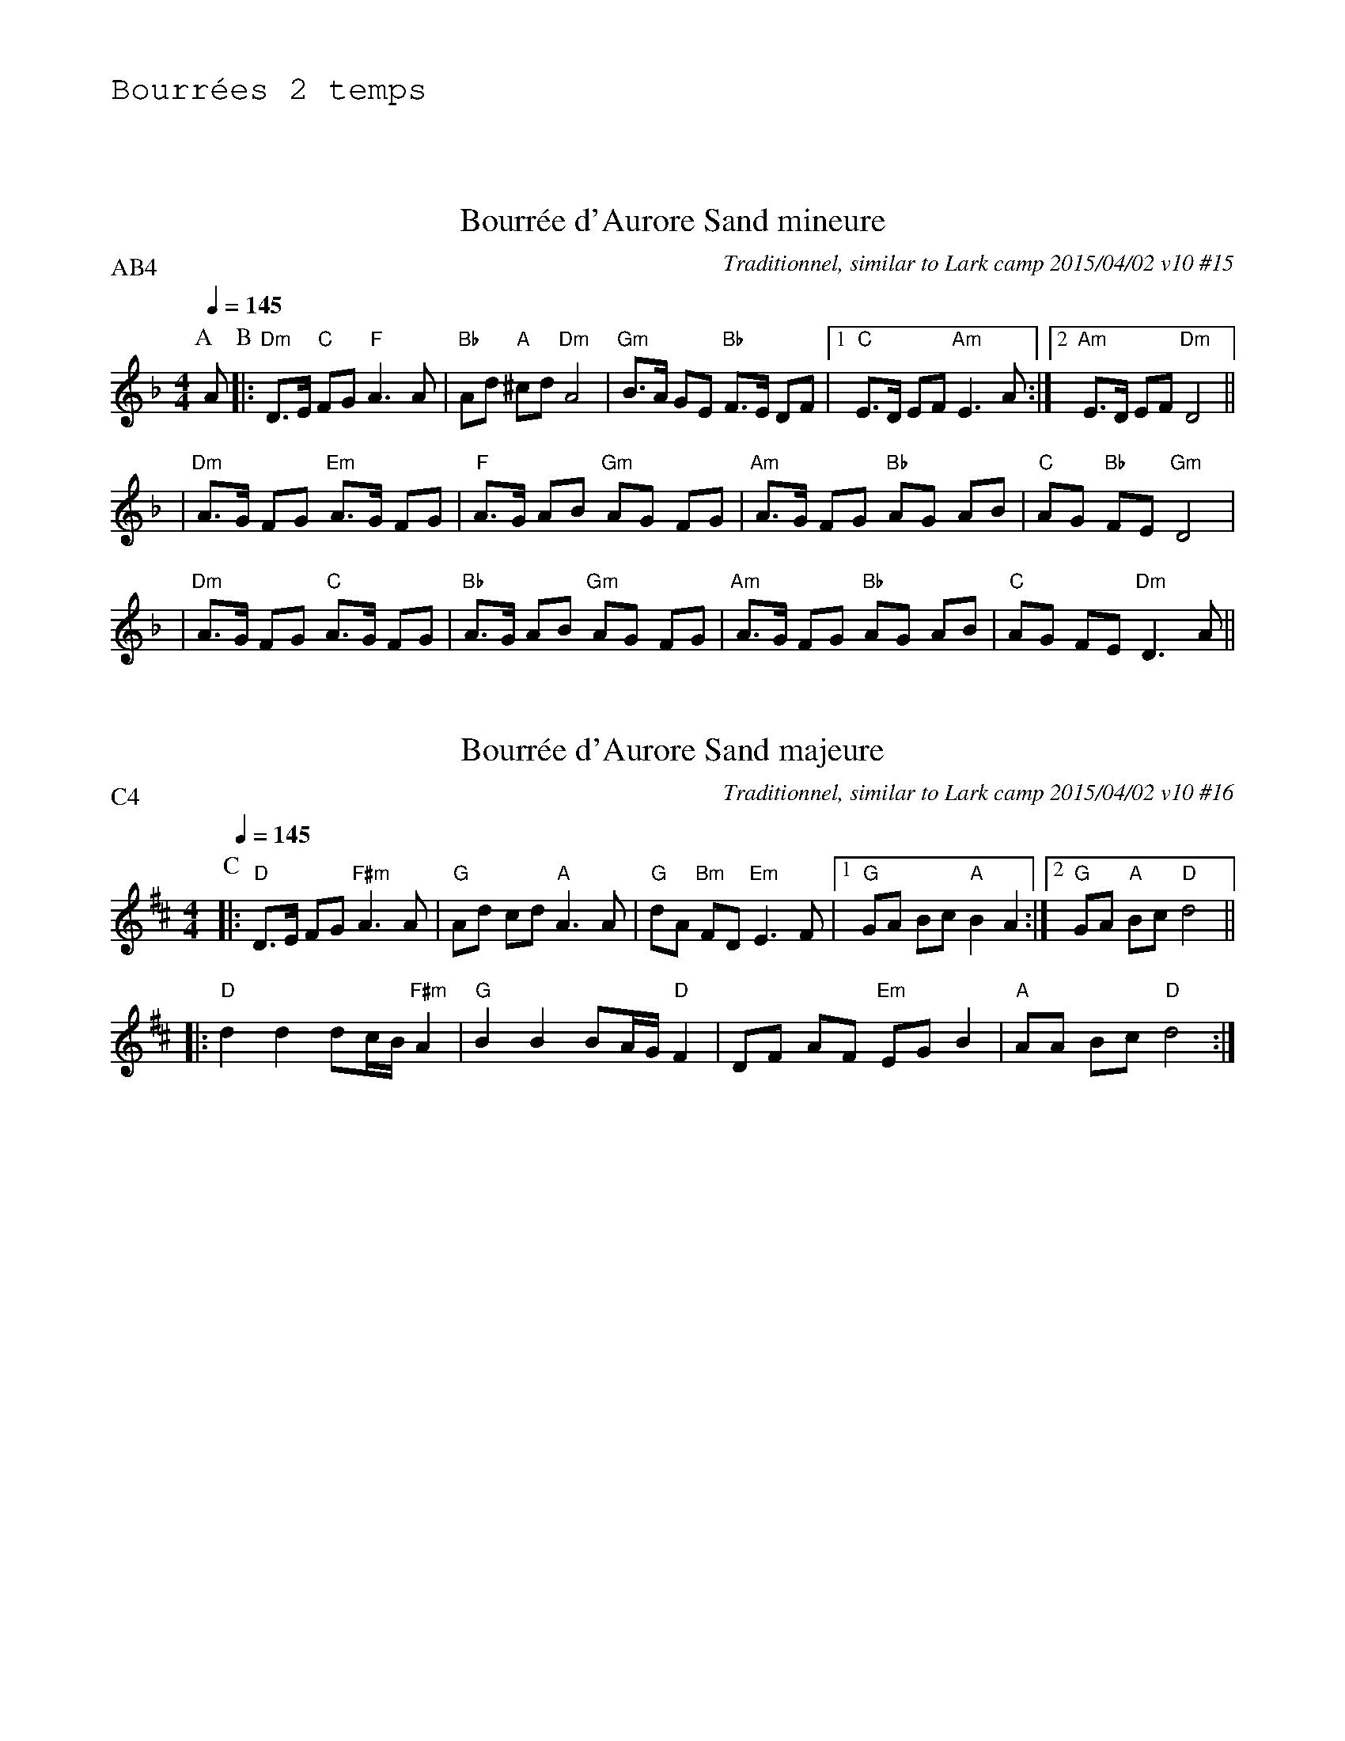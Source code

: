 %%textfont Helvetica 60
%%centre Aurore Sand
%%textfont - 20
%%text Bourr\'ees 2 temps
%%textfont - 14
%%vskip 1cm

X: 1
T:Bourr\'ee d'Aurore Sand mineure
G:Kazimodal
R:Bourr\'ee 2 temps
C:Traditionnel, similar to Lark camp 2015/04/02 v10 #15
Z:Ronan Keryell, arrangement http://kazimodal.trad.org
Q:1/4=145
P:AB4
M:4/4
K:Dm
P:A
A \
P:B
%%MIDI gchord c2ffccf2
%%MIDI chordprog 0
%%MIDI chordvol 80
%%MIDI bassprog 0
%%MIDI bassvol 127
%%MIDI program 68
|: "Dm"D>E "C"FG "F"A3 A | "Bb"Ad "A"^cd "Dm"A4 | "Gm"B>A GE "Bb"F>E DF \
|1 "C"E>D EF "Am"E3 A :|2 "Am"E>D EF "Dm"D4 ||
| "Dm"A>G FG "Em"A>G FG | "F"A>G AB "Gm"AG FG | "Am"A>G FG "Bb"AG AB |\
   "C"AG "Bb"FE "Gm"D4 |
| "Dm"A>G FG "C"A>G FG | "Bb"A>G AB "Gm"AG FG | "Am"A>G FG "Bb"AG AB |\
 "C"AG FE "Dm"D3 A ||

X: 2
T:Bourr\'ee d'Aurore Sand majeure
G:Kazimodal
R:Bourr\'ee 2 temps
C:Traditionnel, similar to Lark camp 2015/04/02 v10 #16
Z:Ronan Keryell, arrangement http://kazimodal.trad.org
Q:1/4=145
P:C4
M:4/4
K:D
P:C
%%MIDI gchord c2ffccf2
%%MIDI chordprog 0
%%MIDI chordvol 80
%%MIDI bassprog 0
%%MIDI bassvol 127
%%MIDI program 68
%%%MIDI gchordoff
|: "D"D>E FG "F#m"A3 A | "G"Ad cd "A"A3 A | "G"dA "Bm"FD "Em"E3 F \
   |1 "G"GA Bc "A"B2 A2 :|2 "G"GA "A"Bc "D"d4 ||
|: "D"d2 d2 dc/B/ "F#m"A2 | "G"B2 B2 BA/G/ "D"F2 | DF AF "Em"EG B2 |\
   "A"AA Bc "D"d4 :|
